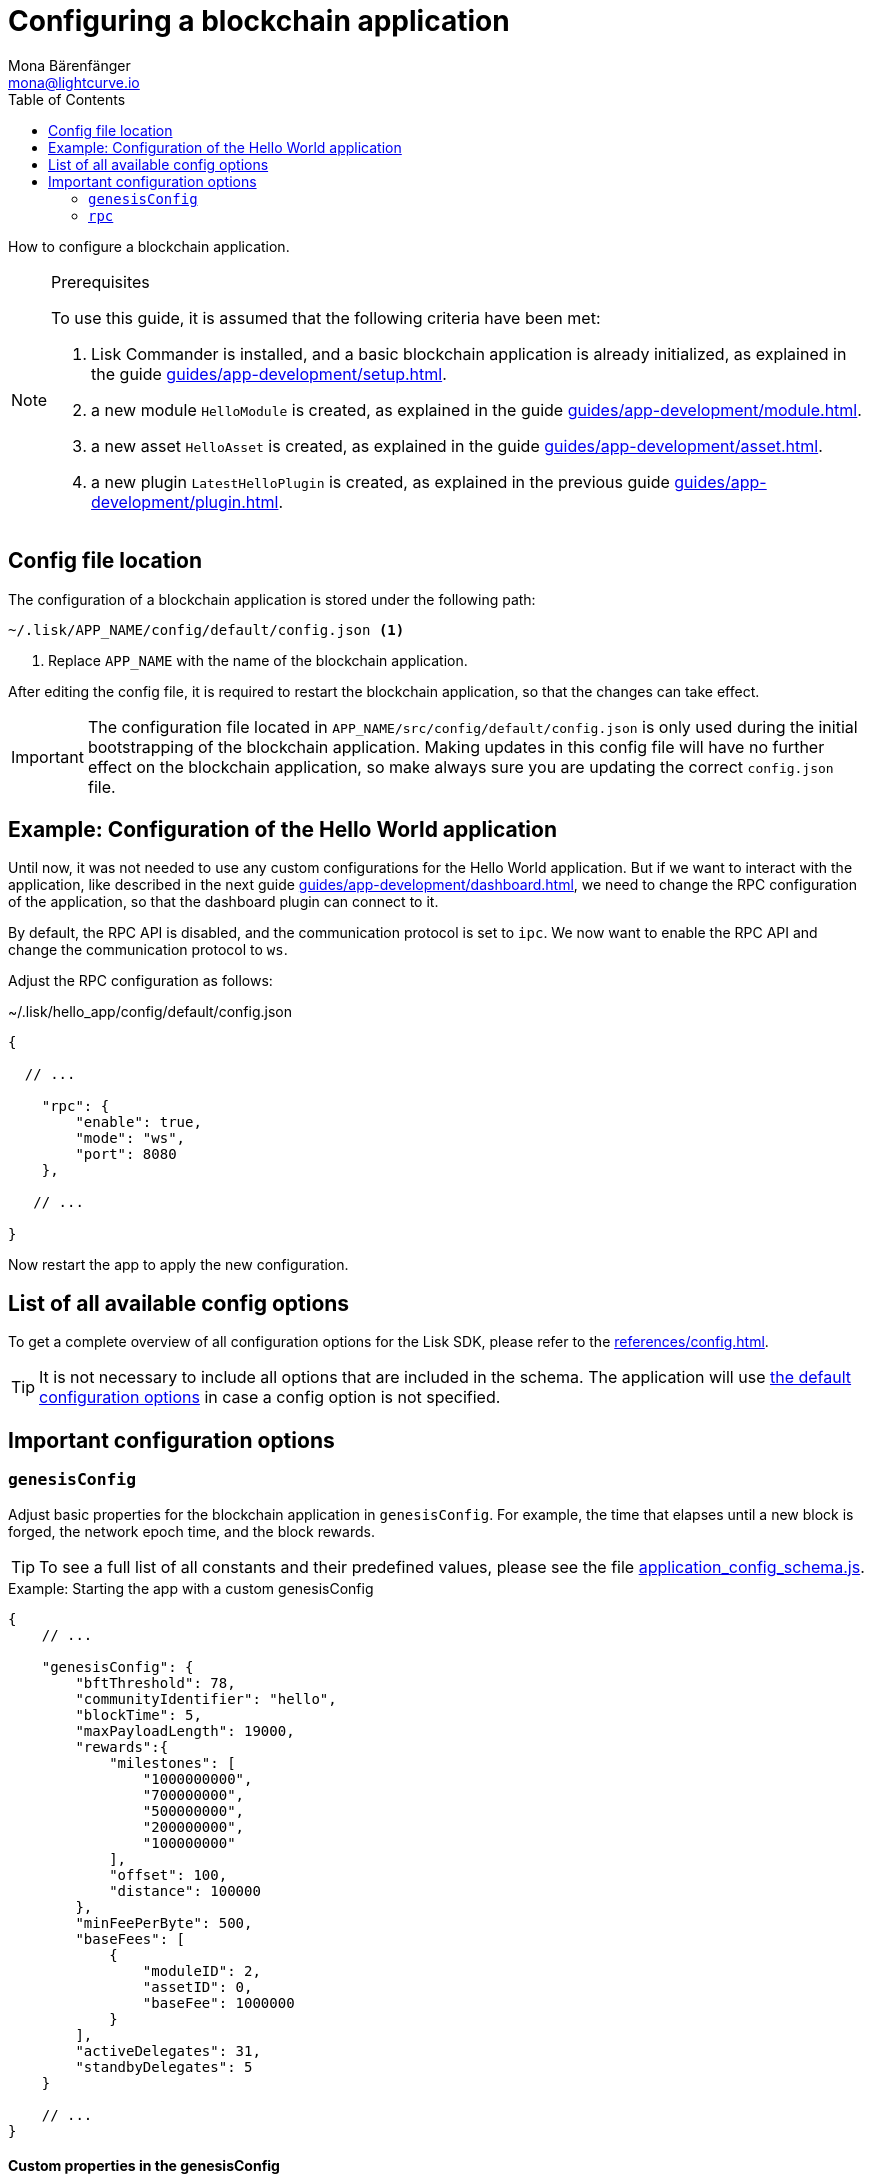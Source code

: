 = Configuring a blockchain application
Mona Bärenfänger <mona@lightcurve.io>
// Settings
:page-aliases: configuration.adoc
:toc:
:idprefix:
:idseparator: -
:v_sdk: v5.1.2
// URLs

:url_github_config_devnet: https://github.com/LiskHQ/lisk-sdk/blob/{v_sdk}/sdk/src/samples/config_devnet.json
:url_github_config_schema_genesiscfg: https://github.com/LiskHQ/lisk-sdk/blob/{v_sdk}/framework/src/schema/application_config_schema.ts#L61
:url_github_config_schema_default: https://github.com/LiskHQ/lisk-sdk/blob/{v_sdk}/framework/src/schema/application_config_schema.ts#L362
:url_github_genesis_block: https://github.com/LiskHQ/lisk-sdk/blob/{v_sdk}/sdk/src/samples/genesis_block_devnet.json
:url_github_sdk: https://github.com/LiskHQ/lisk-sdk/tree/{v_sdk}
// Project URLs
:url_architecture_config: advanced-explanations/architecture.adoc#configuration
:url_architecture_communication: advanced-explanations/communication.adoc
:url_architecture_genesis_block: advanced-explanations/architecture.adoc#genesis-block
:url_guides_asset: guides/app-development/asset.adoc
:url_guides_dashboard: guides/app-development/dashboard.adoc
:url_guides_module: guides/app-development/module.adoc
:url_guides_plugin: guides/app-development/plugin.adoc
:url_guides_setup: guides/app-development/setup.adoc
:url_intro_modules_genesiscfg: introduction/modules.adoc#genesis-config
:url_references_config: references/config.adoc
:url_rpc_endpoints: advanced-explanations/rpc-endpoints.adoc

How to configure a blockchain application.

.Prerequisites
[NOTE]
====
To use this guide, it is assumed that the following criteria have been met:

. Lisk Commander is installed, and a basic blockchain application is already initialized, as explained in the guide xref:{url_guides_setup}[].
. a new module `HelloModule` is created, as explained in the guide xref:{url_guides_module}[].
. a new asset `HelloAsset` is created, as explained in the guide xref:{url_guides_asset}[].
. a new plugin `LatestHelloPlugin` is created, as explained in the previous guide xref:{url_guides_plugin}[].
====

== Config file location

The configuration of a blockchain application is stored under the following path:

 ~/.lisk/APP_NAME/config/default/config.json <1>

<1> Replace `APP_NAME` with the name of the blockchain application.

After editing the config file, it is required to restart the blockchain application, so that the changes can take effect.

[IMPORTANT]

The configuration file located in `APP_NAME/src/config/default/config.json` is only used during the initial bootstrapping of the blockchain application.
Making updates in this config file will have no further effect on the blockchain application, so make always sure you are updating the correct `config.json` file.

== Example: Configuration of the Hello World application

Until now, it was not needed to use any custom configurations for the Hello World application.
But if we want to interact with the application, like described in the next guide xref:{url_guides_dashboard}[], we need to change the RPC configuration of the application, so that the dashboard plugin can connect to it.

By default, the RPC API is disabled, and the communication protocol is set to `ipc`.
We now want to enable the RPC API and change the communication protocol to `ws`.

Adjust the RPC configuration as follows:

.~/.lisk/hello_app/config/default/config.json
[source,js]
----
{

  // ...

    "rpc": {
        "enable": true,
        "mode": "ws",
        "port": 8080
    },

   // ...

}
----

Now restart the app to apply the new configuration.

== List of all available config options

To get a complete overview of all configuration options for the Lisk SDK, please refer to the xref:{url_references_config}[].

[TIP]

It is not necessary to include all options that are included in the schema.
The application will use {url_github_config_schema_default}[the default configuration options^] in case a config option is not specified.

== Important configuration options

=== `genesisConfig`

Adjust basic properties for the blockchain application in `genesisConfig`.
For example, the time that elapses until a new block is forged, the network epoch time, and the block rewards.

TIP: To see a full list of all constants and their predefined values, please see the file {url_github_config_schema_genesiscfg}[application_config_schema.js^].

.Example: Starting the app with a custom genesisConfig
[source,js]
----
{
    // ...

    "genesisConfig": {
        "bftThreshold": 78,
        "communityIdentifier": "hello",
        "blockTime": 5,
        "maxPayloadLength": 19000,
        "rewards":{
            "milestones": [
                "1000000000",
                "700000000",
                "500000000",
                "200000000",
                "100000000"
            ],
            "offset": 100,
            "distance": 100000
        },
        "minFeePerByte": 500,
        "baseFees": [
            {
                "moduleID": 2,
                "assetID": 0,
                "baseFee": 1000000
            }
        ],
        "activeDelegates": 31,
        "standbyDelegates": 5
    }

    // ...
}
----

==== Custom properties in the genesisConfig

Since all genesis config options will be passed to modules, it is possible to add custom config options to the `genesisConfig`.

These options can then be used in a specific custom module, see the "Genesis config" section of the xref:{url_intro_modules_genesiscfg}[Modules introduction] for more information.

.Adding a custom config option to the genesis config
[source,js]
----
{
    // ...

    "genesisConfig": {
        "myCustomOption": "Some data",
        // ...
    },

    // ...

};
----

=== `rpc`

The `rpc` key holds all configuration options related to the API access of the blockchain application.

[WARNING]
====
Allowing arbitrary machines to access the rpc port (ws) is dangerous and strongly discouraged -- access should be strictly limited to trusted machines.

To achieve this, configure a firewall that only allows access from whitelisted IPs
====

Please see the xref:{url_rpc_endpoints}[] and xref:{url_architecture_communication}[] pages for more information about the API access options.

.Configuring the API access to the node
[source,js]
----
{
    "rpc": {
        "enable": true, //true or false
        "mode": "ws", //"ws" or "ipc"
        "port": 8080, //websocket port
    },
}
----
